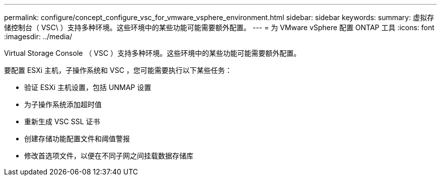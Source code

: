 ---
permalink: configure/concept_configure_vsc_for_vmware_vsphere_environment.html 
sidebar: sidebar 
keywords:  
summary: 虚拟存储控制台（ VSC\ ）支持多种环境。这些环境中的某些功能可能需要额外配置。 
---
= 为 VMware vSphere 配置 ONTAP 工具
:icons: font
:imagesdir: ../media/


[role="lead"]
Virtual Storage Console （ VSC ）支持多种环境。这些环境中的某些功能可能需要额外配置。

要配置 ESXi 主机，子操作系统和 VSC ，您可能需要执行以下某些任务：

* 验证 ESXi 主机设置，包括 UNMAP 设置
* 为子操作系统添加超时值
* 重新生成 VSC SSL 证书
* 创建存储功能配置文件和阈值警报
* 修改首选项文件，以便在不同子网之间挂载数据存储库

